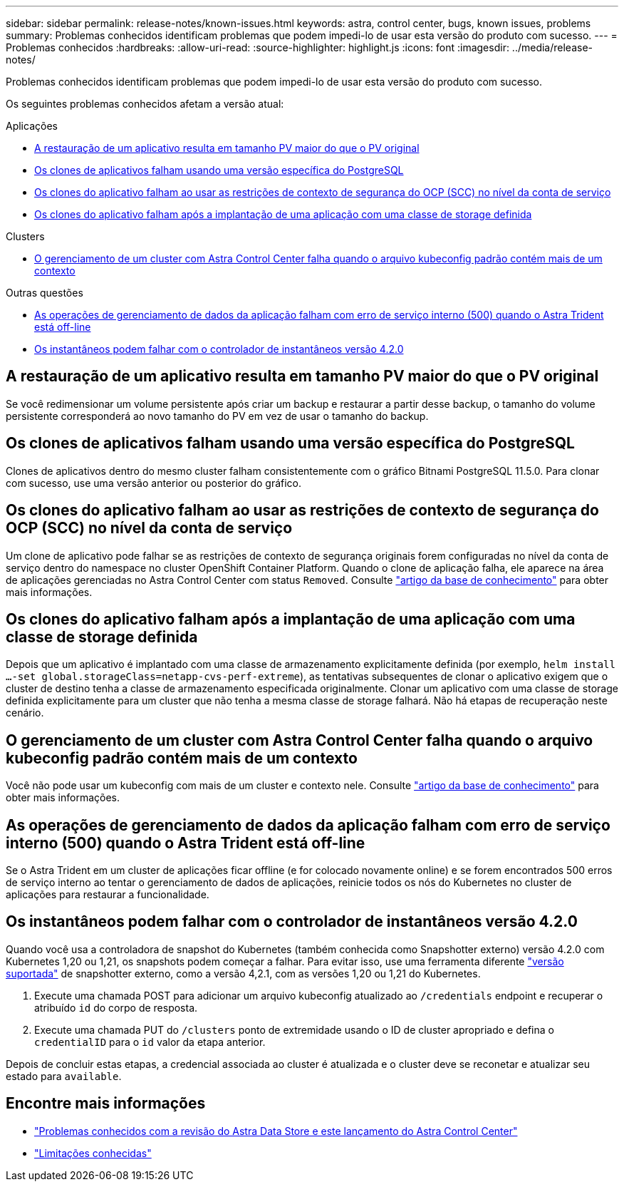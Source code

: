 ---
sidebar: sidebar 
permalink: release-notes/known-issues.html 
keywords: astra, control center, bugs, known issues, problems 
summary: Problemas conhecidos identificam problemas que podem impedi-lo de usar esta versão do produto com sucesso. 
---
= Problemas conhecidos
:hardbreaks:
:allow-uri-read: 
:source-highlighter: highlight.js
:icons: font
:imagesdir: ../media/release-notes/


Problemas conhecidos identificam problemas que podem impedi-lo de usar esta versão do produto com sucesso.

Os seguintes problemas conhecidos afetam a versão atual:

.Aplicações
* <<A restauração de um aplicativo resulta em tamanho PV maior do que o PV original>>
* <<Os clones de aplicativos falham usando uma versão específica do PostgreSQL>>
* <<Os clones do aplicativo falham ao usar as restrições de contexto de segurança do OCP (SCC) no nível da conta de serviço>>
* <<Os clones do aplicativo falham após a implantação de uma aplicação com uma classe de storage definida>>


.Clusters
* <<O gerenciamento de um cluster com Astra Control Center falha quando o arquivo kubeconfig padrão contém mais de um contexto>>


.Outras questões
* <<As operações de gerenciamento de dados da aplicação falham com erro de serviço interno (500) quando o Astra Trident está off-line>>
* <<Os instantâneos podem falhar com o controlador de instantâneos versão 4.2.0>>




== A restauração de um aplicativo resulta em tamanho PV maior do que o PV original

Se você redimensionar um volume persistente após criar um backup e restaurar a partir desse backup, o tamanho do volume persistente corresponderá ao novo tamanho do PV em vez de usar o tamanho do backup.



== Os clones de aplicativos falham usando uma versão específica do PostgreSQL

Clones de aplicativos dentro do mesmo cluster falham consistentemente com o gráfico Bitnami PostgreSQL 11.5.0. Para clonar com sucesso, use uma versão anterior ou posterior do gráfico.



== Os clones do aplicativo falham ao usar as restrições de contexto de segurança do OCP (SCC) no nível da conta de serviço

Um clone de aplicativo pode falhar se as restrições de contexto de segurança originais forem configuradas no nível da conta de serviço dentro do namespace no cluster OpenShift Container Platform. Quando o clone de aplicação falha, ele aparece na área de aplicações gerenciadas no Astra Control Center com status `Removed`. Consulte https://kb.netapp.com/Advice_and_Troubleshooting/Cloud_Services/Astra/Application_clone_is_failing_for_an_application_in_Astra_Control_Center["artigo da base de conhecimento"] para obter mais informações.



== Os clones do aplicativo falham após a implantação de uma aplicação com uma classe de storage definida

Depois que um aplicativo é implantado com uma classe de armazenamento explicitamente definida (por exemplo, `helm install ...-set global.storageClass=netapp-cvs-perf-extreme`), as tentativas subsequentes de clonar o aplicativo exigem que o cluster de destino tenha a classe de armazenamento especificada originalmente. Clonar um aplicativo com uma classe de storage definida explicitamente para um cluster que não tenha a mesma classe de storage falhará. Não há etapas de recuperação neste cenário.



== O gerenciamento de um cluster com Astra Control Center falha quando o arquivo kubeconfig padrão contém mais de um contexto

Você não pode usar um kubeconfig com mais de um cluster e contexto nele. Consulte link:https://kb.netapp.com/Advice_and_Troubleshooting/Cloud_Services/Astra/Managing_cluster_with_Astra_Control_Center_may_fail_when_using_default_kubeconfig_file_contains_more_than_one_context["artigo da base de conhecimento"] para obter mais informações.



== As operações de gerenciamento de dados da aplicação falham com erro de serviço interno (500) quando o Astra Trident está off-line

Se o Astra Trident em um cluster de aplicações ficar offline (e for colocado novamente online) e se forem encontrados 500 erros de serviço interno ao tentar o gerenciamento de dados de aplicações, reinicie todos os nós do Kubernetes no cluster de aplicações para restaurar a funcionalidade.



== Os instantâneos podem falhar com o controlador de instantâneos versão 4.2.0

Quando você usa a controladora de snapshot do Kubernetes (também conhecida como Snapshotter externo) versão 4.2.0 com Kubernetes 1,20 ou 1,21, os snapshots podem começar a falhar. Para evitar isso, use uma ferramenta diferente https://kubernetes-csi.github.io/docs/snapshot-controller.html["versão suportada"^] de snapshotter externo, como a versão 4,2.1, com as versões 1,20 ou 1,21 do Kubernetes.

. Execute uma chamada POST para adicionar um arquivo kubeconfig atualizado ao `/credentials` endpoint e recuperar o atribuído `id` do corpo de resposta.
. Execute uma chamada PUT do `/clusters` ponto de extremidade usando o ID de cluster apropriado e defina o `credentialID` para o `id` valor da etapa anterior.


Depois de concluir estas etapas, a credencial associada ao cluster é atualizada e o cluster deve se reconetar e atualizar seu estado para `available`.



== Encontre mais informações

* link:../release-notes/known-issues-ads.html["Problemas conhecidos com a revisão do Astra Data Store e este lançamento do Astra Control Center"]
* link:../release-notes/known-limitations.html["Limitações conhecidas"]

